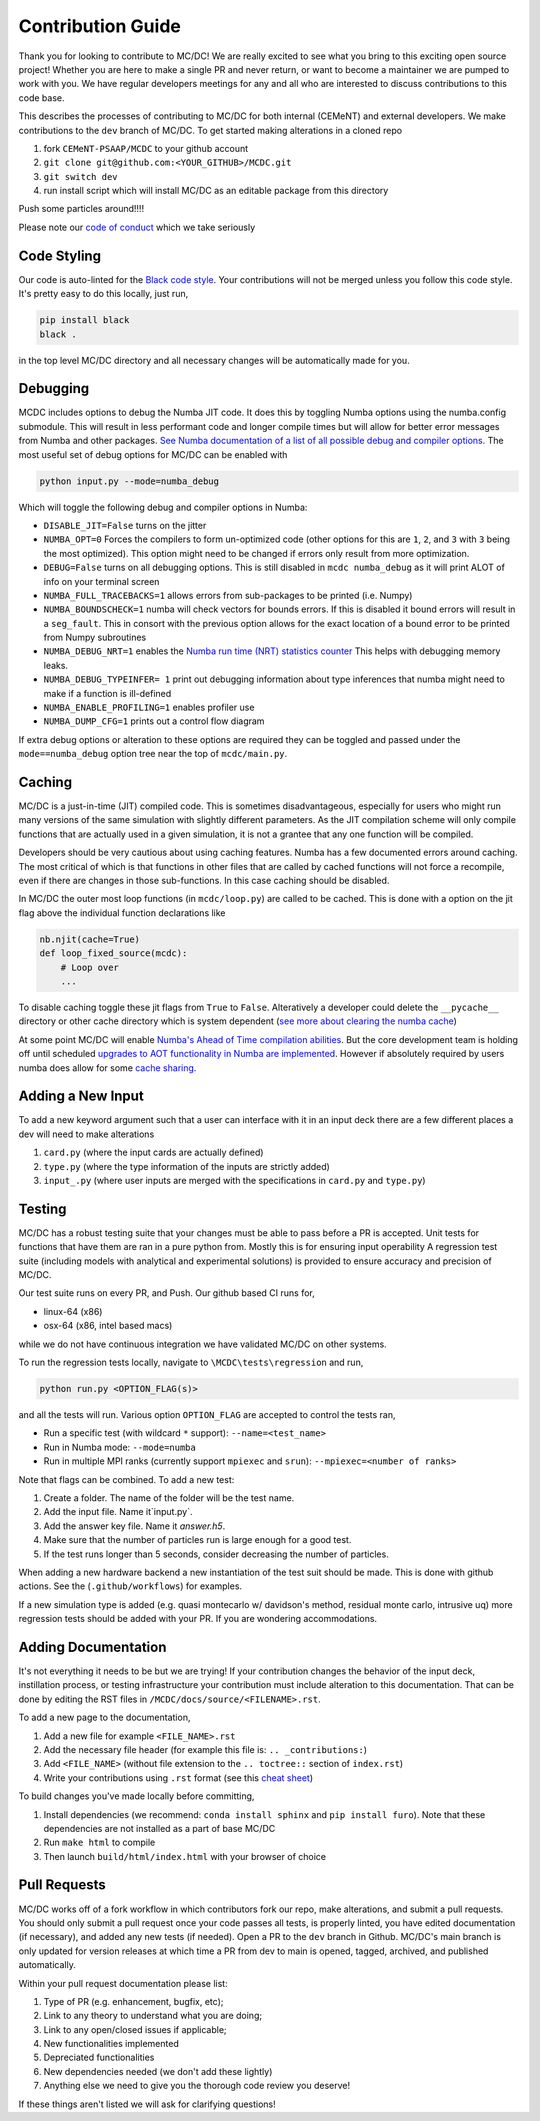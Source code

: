 .. _contribution:

==================
Contribution Guide
==================

Thank you for looking to contribute to MC/DC! 
We are really excited to see what you bring to this exciting open source project!
Whether you are here to make a single PR and never return, or want to become a maintainer we are pumped to work with you.
We have regular developers meetings for any and all who are interested to discuss contributions to this code base.

This describes the processes of contributing to MC/DC for both internal (CEMeNT) and external developers.
We make contributions to the ``dev`` branch of MC/DC.
To get started making alterations in a cloned repo

#. fork ``CEMeNT-PSAAP/MCDC`` to your github account
#. ``git clone git@github.com:<YOUR_GITHUB>/MCDC.git``
#. ``git switch dev``
#. run install script which will install MC/DC as an editable package from this directory

Push some particles around!!!!

Please note our `code of conduct <https://github.com/CEMeNT-PSAAP/MCDC/blob/main/CODE_OF_CONDUCT.md>`_ which we take seriously

------------
Code Styling
------------

Our code is auto-linted for the `Black code style <https://black.readthedocs.io/en/stable/the_black_code_style/current_style.html>`_.
Your contributions will not be merged unless you follow this code style.
It's pretty easy to do this locally, just run,

.. code-block:: sh


    pip install black
    black .


in the top level MC/DC directory and all necessary changes will be automatically made for you.

---------
Debugging
---------

MCDC includes options to debug the Numba JIT code.
It does this by toggling Numba options using the numba.config submodule.
This will result in less performant code and longer compile times but will allow for better error messages from Numba and other packages.
`See Numba documentation of a list of all possible debug and compiler options. <https://numba.readthedocs.io/en/stable/reference/envvars.html#debugging>`_
The most useful set of debug options for MC/DC can be enabled with

.. code-block:: python3

    python input.py --mode=numba_debug

Which will toggle the following debug and compiler options in Numba:

* ``DISABLE_JIT=False`` turns on the jitter
* ``NUMBA_OPT=0`` Forces the compilers to form un-optimized code (other options for this are ``1``, ``2``, and ``3`` with ``3`` being the most optimized). This option might need to be changed if errors only result from more optimization.
* ``DEBUG=False`` turns on all debugging options. This is still disabled in ``mcdc numba_debug`` as it will print ALOT of info on your terminal screen
* ``NUMBA_FULL_TRACEBACKS=1`` allows errors from sub-packages to be printed (i.e. Numpy)
* ``NUMBA_BOUNDSCHECK=1`` numba will check vectors for bounds errors. If this is disabled it bound errors will result in a ``seg_fault``. This in consort with the previous option allows for the exact location of a bound error to be printed from Numpy subroutines
* ``NUMBA_DEBUG_NRT=1`` enables the `Numba run time (NRT) statistics counter <https://numba.readthedocs.io/en/stable/developer/numba-runtime.html>`_ This helps with debugging memory leaks.
* ``NUMBA_DEBUG_TYPEINFER= 1`` print out debugging information about type inferences that numba might need to make if a function is ill-defined
* ``NUMBA_ENABLE_PROFILING=1`` enables profiler use
* ``NUMBA_DUMP_CFG=1`` prints out a control flow diagram

If extra debug options or alteration to these options are required they can be toggled and passed under the ``mode==numba_debug`` option tree near the top of ``mcdc/main.py``.

-------
Caching
-------

MC/DC is a just-in-time (JIT) compiled code.
This is sometimes disadvantageous, especially for users who might run many versions of the same simulation with slightly different parameters.
As the JIT compilation scheme will only compile functions that are actually used in a given simulation, it is not a grantee that any one function will be compiled.

Developers should be very cautious about using caching features.
Numba has a few documented errors around caching.
The most critical of which is that functions in other files that are called by cached functions will not force a recompile, even if there are changes in those sub-functions.
In this case caching should be disabled.

In MC/DC the outer most loop functions (in ``mcdc/loop.py``) are called to be cached.
This is done with a option on the jit flag above the individual function declarations like

.. code-block:: python3

    nb.njit(cache=True)
    def loop_fixed_source(mcdc):
        # Loop over
        ...

To disable caching toggle these jit flags from ``True`` to ``False``.
Alteratively a developer could delete the ``__pycache__`` directory or other cache directory which is system dependent (`see more about clearing the numba cache <https://numba.readthedocs.io/en/stable/developer/caching.html>`_)


At some point MC/DC will enable `Numba's Ahead of Time compilation abilities <https://numba.readthedocs.io/en/stable/user/pycc.html>`_. But the core development team is holding off until scheduled `upgrades to AOT functionality in Numba are implemented <https://numba.readthedocs.io/en/stable/reference/deprecation.html#deprecation-numba-pycc>`_.
However if absolutely required by users numba does allow for some `cache sharing <https://numba.readthedocs.io/en/stable/developer/caching.html>`_.

------------------
Adding a New Input
------------------

To add a new keyword argument such that a user can interface with it in an input deck 
there are a few different places a dev will need to make alterations

#. ``card.py`` (where the input cards are actually defined)
#. ``type.py`` (where the type information of the inputs are strictly added)
#. ``input_.py`` (where user inputs are merged with the specifications in ``card.py`` and ``type.py``)

-------
Testing
-------

MC/DC has a robust testing suite that your changes must be able to pass before a PR is accepted.
Unit tests for functions that have them are ran in a pure python from.
Mostly this is for ensuring input operability
A regression test suite (including models with analytical and experimental solutions) is provided to ensure accuracy and precision of MC/DC.

Our test suite runs on every PR, and Push.
Our github based CI runs for, 

* linux-64 (x86)
* osx-64 (x86, intel based macs)

while we do not have continuous integration we have validated MC/DC on other systems.

To run the regression tests locally, navigate to ``\MCDC\tests\regression`` and run,

.. code-block:: sh


    python run.py <OPTION_FLAG(s)>


and all the tests will run. Various option ``OPTION_FLAG`` are accepted to control the tests ran,

* Run a specific test (with wildcard ``*`` support): ``--name=<test_name>`` 
* Run in Numba mode: ``--mode=numba``
* Run in multiple MPI ranks (currently support ``mpiexec`` and ``srun``): ``--mpiexec=<number of ranks>``

Note that flags can be combined. To add a new test:

#. Create a folder. The name of the folder will be the test name.
#. Add the input file. Name it`input.py`.
#. Add the answer key file. Name it `answer.h5`.
#. Make sure that the number of particles run is large enough for a good test.
#. If the test runs longer than 5 seconds, consider decreasing the number of particles.

When adding a new hardware backend a new instantiation of the test suit should be made.
This is done with github actions. 
See the (``.github/workflows``) for examples.

If a new simulation type is added (e.g. quasi montecarlo w/ davidson's method, residual monte carlo, intrusive uq) more regression tests should be added with your PR.
If you are wondering accommodations.


--------------------
Adding Documentation
--------------------


It's not everything it needs to be but we are trying!
If your contribution changes the behavior of the input deck, instillation process, or testing infrastructure your contribution must include alteration to this documentation.
That can be done by editing the RST files in ``/MCDC/docs/source/<FILENAME>.rst``.

To add a new page to the documentation,

#. Add a new file for example ``<FILE_NAME>.rst``
#. Add the necessary file header (for example this file is: ``.. _contributions:``)
#. Add ``<FILE_NAME>`` (without file extension to the ``.. toctree::`` section of ``index.rst``)
#. Write your contributions using ``.rst`` format (see this `cheat sheet <https://github.com/ralsina/rst-cheatsheet/blob/master/rst-cheatsheet.rst>`_)

To build changes you've made locally before committing,

#. Install dependencies (we recommend: ``conda install sphinx`` and ``pip install furo``). Note that these dependencies are not installed as a part of base MC/DC
#. Run ``make html`` to compile
#. Then launch ``build/html/index.html`` with your browser of choice

-------------
Pull Requests
-------------


MC/DC works off of a fork workflow in which contributors fork our repo, make alterations, and submit a pull requests.
You should only submit a pull request once your code passes all tests, is properly linted, you have edited documentation (if necessary), and added any new tests (if needed).
Open a PR to the ``dev`` branch in Github.
MC/DC's main branch is only updated for version releases at which time a PR from dev to main is opened, tagged, archived, and published automatically.

Within your pull request documentation please list:

#. Type of PR (e.g. enhancement, bugfix, etc);
#. Link to any theory to understand what you are doing;
#. Link to any open/closed issues if applicable;
#. New functionalities implemented
#. Depreciated functionalities
#. New dependencies needed (we don't add these lightly)
#. Anything else we need to give you the thorough code review you deserve!

If these things aren't listed we will ask for clarifying questions!